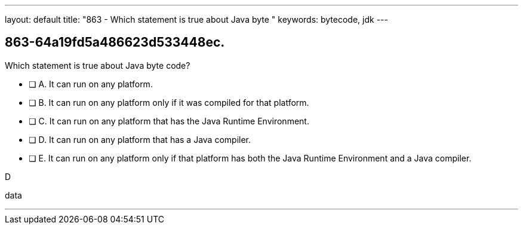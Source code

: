 ---
layout: default 
title: "863 - Which statement is true about Java byte "
keywords: bytecode, jdk
---


[.question]
== 863-64a19fd5a486623d533448ec.


****

[.query]
--
Which statement is true about Java byte code?


--

[.list]
--
* [ ] A. It can run on any platform.
* [ ] B. It can run on any platform only if it was compiled for that platform.
* [ ] C. It can run on any platform that has the Java Runtime Environment.
* [ ] D. It can run on any platform that has a Java compiler.
* [ ] E. It can run on any platform only if that platform has both the Java Runtime Environment and a Java compiler.

--
****

[.answer]
D

[.explanation]
--

--

[.ka]
data

'''


